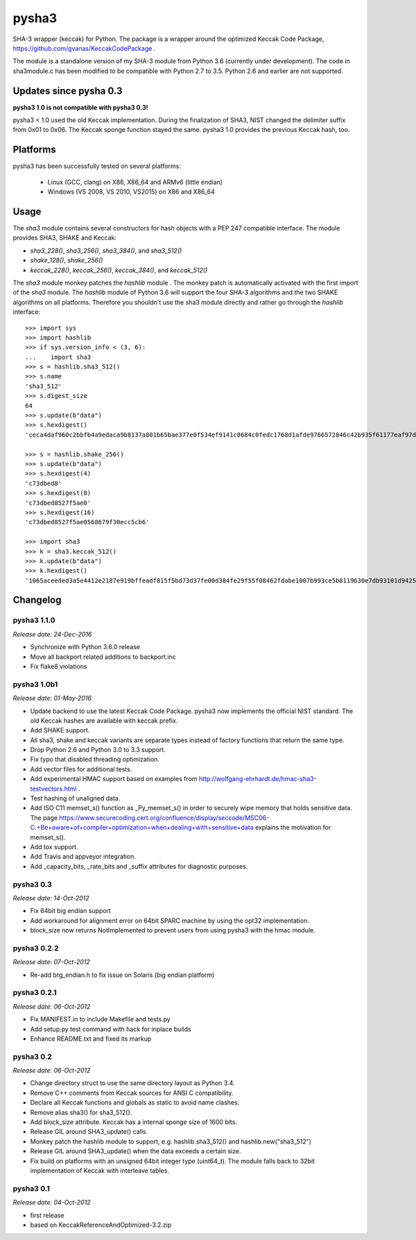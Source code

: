 ======
pysha3
======

SHA-3 wrapper (keccak) for Python. The package is a wrapper around the
optimized Keccak Code Package, https://github.com/gvanas/KeccakCodePackage .

The module is a standalone version of my SHA-3 module from Python 3.6
(currently under development). The code in sha3module.c has been modified to
be compatible with Python 2.7 to 3.5. Python 2.6 and earlier are not
supported.


Updates since pysha 0.3
=======================

**pysha3 1.0 is not compatible with pysha3 0.3!**

pysha3 < 1.0 used the old Keccak implementation. During the finalization of
SHA3, NIST changed the delimiter suffix from 0x01 to 0x06. The Keccak sponge
function stayed the same. pysha3 1.0 provides the previous Keccak hash, too.


Platforms
=========

pysha3 has been successfully tested on several platforms:

 - Linux (GCC, clang) on X86, X86_64 and ARMv6 (little endian)
 - Windows (VS 2008, VS 2010, VS2015) on X86 and X86_64


Usage
=====

The `sha3` module contains several constructors for hash objects with a
PEP 247 compatible interface. The module provides SHA3, SHAKE and Keccak:

* `sha3_228()`, `sha3_256()`, `sha3_384()`, and `sha3_512()`
* `shake_128()`, `shake_256()`
* `keccak_228()`, `keccak_256()`, `keccak_384()`, and `keccak_512()`

The `sha3` module monkey patches the `hashlib` module . The monkey patch is
automatically activated with the first import of the `sha3` module. The
`hashlib` module of Python 3.6 will support the four SHA-3 algorithms and
the two SHAKE algorithms on all platforms. Therefore you shouldn't use the
sha3 module directly and rather go through the `hashlib` interface::

  >>> import sys
  >>> import hashlib
  >>> if sys.version_info < (3, 6):
  ...    import sha3
  >>> s = hashlib.sha3_512()
  >>> s.name
  'sha3_512'
  >>> s.digest_size
  64
  >>> s.update(b"data")
  >>> s.hexdigest()
  'ceca4daf960c2bbfb4a9edaca9b8137a801b65bae377e0f534ef9141c8684c0fedc1768d1afde9766572846c42b935f61177eaf97d355fa8dc2bca3fecfa754d'

  >>> s = hashlib.shake_256()
  >>> s.update(b"data")
  >>> s.hexdigest(4)
  'c73dbed8'
  >>> s.hexdigest(8)
  'c73dbed8527f5ae0'
  >>> s.hexdigest(16)
  'c73dbed8527f5ae0568679f30ecc5cb6'

  >>> import sha3
  >>> k = sha3.keccak_512()
  >>> k.update(b"data")
  >>> k.hexdigest()
  '1065aceeded3a5e4412e2187e919bffeadf815f5bd73d37fe00d384fe29f55f08462fdabe1007b993ce5b8119630e7db93101d9425d6e352e22ffe3dcb56b825'

Changelog
=========

pysha3 1.1.0
------------

*Release date: 24-Dec-2016*

- Synchronize with Python 3.6.0 release

- Move all backport related additions to backport.inc

- Fix flake8 violations


pysha3 1.0b1
------------

*Release date: 01-May-2016*

- Update backend to use the latest Keccak Code Package. pysha3 now implements
  the official NIST standard. The old Keccak hashes are available with
  keccak prefix.

- Add SHAKE support.

- All sha3, shake and keccak variants are separate types instead of factory
  functions that return the same type.

- Drop Python 2.6 and Python 3.0 to 3.3 support.

- Fix typo that disabled threading optimization.

- Add vector files for additional tests.

- Add experimental HMAC support based on examples from
  http://wolfgang-ehrhardt.de/hmac-sha3-testvectors.html .

- Test hashing of unaligned data.

- Add ISO C11 memset_s() function as _Py_memset_s() in order to securely
  wipe memory that holds sensitive data. The page
  https://www.securecoding.cert.org/confluence/display/seccode/MSC06-C.+Be+aware+of+compiler+optimization+when+dealing+with+sensitive+data
  explains the motivation for memset_s().

- Add tox support.

- Add Travis and appveyor integration.

- Add _capacity_bits, _rate_bits and _suffix attributes for diagnostic
  purposes.


pysha3 0.3
----------

*Release date: 14-Oct-2012*

- Fix 64bit big endian support

- Add workaround for alignment error on 64bit SPARC machine by using the opt32
  implementation.

- block_size now returns NotImplemented to prevent users from using pysha3
  with the hmac module.


pysha3 0.2.2
------------

*Release date: 07-Oct-2012*

- Re-add brg_endian.h to fix issue on Solaris (big endian platform)


pysha3 0.2.1
------------

*Release date: 06-Oct-2012*

- Fix MANIFEST.in to include Makefile and tests.py

- Add setup.py test command with hack for inplace builds

- Enhance README.txt and fixed its markup


pysha3 0.2
----------

*Release date: 06-Oct-2012*

- Change directory struct to use the same directory layout as Python 3.4.

- Remove C++ comments from Keccak sources for ANSI C compatibility.

- Declare all Keccak functions and globals as static to avoid name clashes.

- Remove alias sha3() for sha3_512().

- Add block_size attribute. Keccak has a internal sponge size of 1600 bits.

- Release GIL around SHA3_update() calls.

- Monkey patch the hashlib module to support, e.g. hashlib.sha3_512() and
  hashlib.new("sha3_512")

- Release GIL around SHA3_update() when the data exceeds a certain size.

- Fix build on platforms with an unsigned 64bit integer type (uint64_t). The
  module falls back to 32bit implementation of Keccak with interleave tables.


pysha3 0.1
----------

*Release date: 04-Oct-2012*

- first release

- based on KeccakReferenceAndOptimized-3.2.zip



